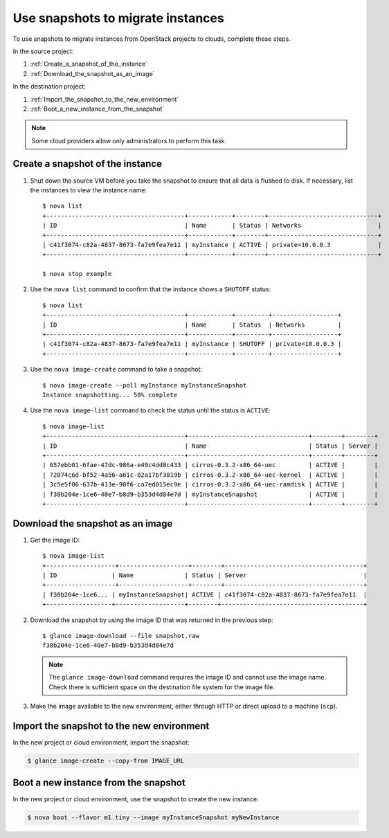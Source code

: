 ==================================
Use snapshots to migrate instances
==================================

To use snapshots to migrate instances from OpenStack projects to clouds,
complete these steps.

In the source project:

#. :ref:`Create_a_snapshot_of_the_instance`

#. :ref:`Download_the_snapshot_as_an_image`

In the destination project:

#. :ref:`Import_the_snapshot_to_the_new_environment`

#. :ref:`Boot_a_new_instance_from_the_snapshot`

.. note::

  Some cloud providers allow only administrators to perform this task.

.. _Create_a_snapshot_of_the_instance:

Create a snapshot of the instance
~~~~~~~~~~~~~~~~~~~~~~~~~~~~~~~~~

#. Shut down the source VM before you take the snapshot to ensure that all
   data is flushed to disk. If necessary, list the instances to view the
   instance name::

    $ nova list
    +--------------------------------------+------------+--------+------------------------------+
    | ID                                   | Name       | Status | Networks                     |
    +--------------------------------------+------------+--------+------------------------------+
    | c41f3074-c82a-4837-8673-fa7e9fea7e11 | myInstance | ACTIVE | private=10.0.0.3             |
    +--------------------------------------+------------+--------+------------------------------+

    $ nova stop example

#. Use the ``nova list`` command to confirm that the instance shows a
   ``SHUTOFF`` status::

    $ nova list
    +--------------------------------------+------------+---------+------------------+
    | ID                                   | Name       | Status  | Networks         |
    +--------------------------------------+------------+---------+------------------+
    | c41f3074-c82a-4837-8673-fa7e9fea7e11 | myInstance | SHUTOFF | private=10.0.0.3 |
    +--------------------------------------+------------+---------+------------------+

#. Use the ``nova image-create`` command to take a snapshot::

    $ nova image-create --poll myInstance myInstanceSnapshot
    Instance snapshotting... 50% complete

#. Use the ``nova image-list`` command to check the status until the status is
   ``ACTIVE``::

    $ nova image-list
    +--------------------------------------+---------------------------------+--------+--------+
    | ID                                   | Name                            | Status | Server |
    +--------------------------------------+---------------------------------+--------+--------+
    | 657ebb01-6fae-47dc-986a-e49c4dd8c433 | cirros-0.3.2-x86_64-uec         | ACTIVE |        |
    | 72074c6d-bf52-4a56-a61c-02a17bf3819b | cirros-0.3.2-x86_64-uec-kernel  | ACTIVE |        |
    | 3c5e5f06-637b-413e-90f6-ca7ed015ec9e | cirros-0.3.2-x86_64-uec-ramdisk | ACTIVE |        |
    | f30b204e-1ce6-40e7-b8d9-b353d4d84e7d | myInstanceSnapshot              | ACTIVE |        |
    +--------------------------------------+---------------------------------+--------+--------+

.. _Download_the_snapshot_as_an_image:

Download the snapshot as an image
~~~~~~~~~~~~~~~~~~~~~~~~~~~~~~~~~

#. Get the image ID::

    $ nova image-list
    +-------------------+-------------------+--------+--------------------------------------+
    | ID               | Name              | Status | Server                                |
    +-------------------+-------------------+--------+--------------------------------------+
    | f30b204e-1ce6... | myInstanceSnapshot| ACTIVE | c41f3074-c82a-4837-8673-fa7e9fea7e11  |
    +------------------+-------------------+--------+---------------------------------------+

#. Download the snapshot by using the image ID that was returned in the
   previous step::

    $ glance image-download --file snapshot.raw
    f30b204e-1ce6-40e7-b8d9-b353d4d84e7d

   .. note::

     The ``glance image-download`` command requires the image ID and
     cannot use the image name.
     Check there is sufficient space on the destination file system for
     the image file.

#. Make the image available to the new environment, either through HTTP or
   direct upload to a machine (``scp``).

.. _Import_the_snapshot_to_the_new_environment:

Import the snapshot to the new environment
~~~~~~~~~~~~~~~~~~~~~~~~~~~~~~~~~~~~~~~~~~

In the new project or cloud environment, import the snapshot:

.. code::

  $ glance image-create --copy-from IMAGE_URL

.. _Boot_a_new_instance_from_the_snapshot:

Boot a new instance from the snapshot
~~~~~~~~~~~~~~~~~~~~~~~~~~~~~~~~~~~~~

In the new project or cloud environment, use the snapshot to create the
new instance:

.. code::

  $ nova boot --flavor m1.tiny --image myInstanceSnapshot myNewInstance
